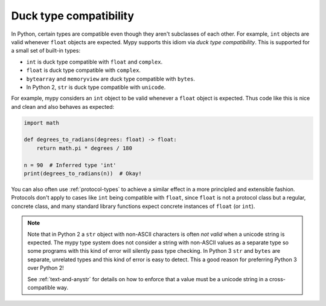 Duck type compatibility
-----------------------

In Python, certain types are compatible even though they aren't subclasses of
each other. For example, ``int`` objects are valid whenever ``float`` objects
are expected. Mypy supports this idiom via *duck type compatibility*. This is
supported for a small set of built-in types:

* ``int`` is duck type compatible with ``float`` and ``complex``.
* ``float`` is duck type compatible with ``complex``.
* ``bytearray`` and ``memoryview`` are duck type compatible with ``bytes``.
* In Python 2, ``str`` is duck type compatible with ``unicode``.

For example, mypy considers an ``int`` object to be valid whenever a
``float`` object is expected.  Thus code like this is nice and clean
and also behaves as expected:

.. code-block:: python

   import math

   def degrees_to_radians(degrees: float) -> float:
       return math.pi * degrees / 180

   n = 90  # Inferred type 'int'
   print(degrees_to_radians(n))  # Okay!

You can also often use :ref:`protocol-types` to achieve a similar effect in
a more principled and extensible fashion. Protocols don't apply to
cases like ``int`` being compatible with ``float``, since ``float`` is not
a protocol class but a regular, concrete class, and many standard library
functions expect concrete instances of ``float`` (or ``int``).

.. note::

   Note that in Python 2 a ``str`` object with non-ASCII characters is
   often *not valid* when a unicode string is expected. The mypy type
   system does not consider a string with non-ASCII values as a
   separate type so some programs with this kind of error will
   silently pass type checking. In Python 3 ``str`` and ``bytes`` are
   separate, unrelated types and this kind of error is easy to
   detect. This a good reason for preferring Python 3 over Python 2!

   See :ref:`text-and-anystr` for details on how to enforce that a
   value must be a unicode string in a cross-compatible way.
